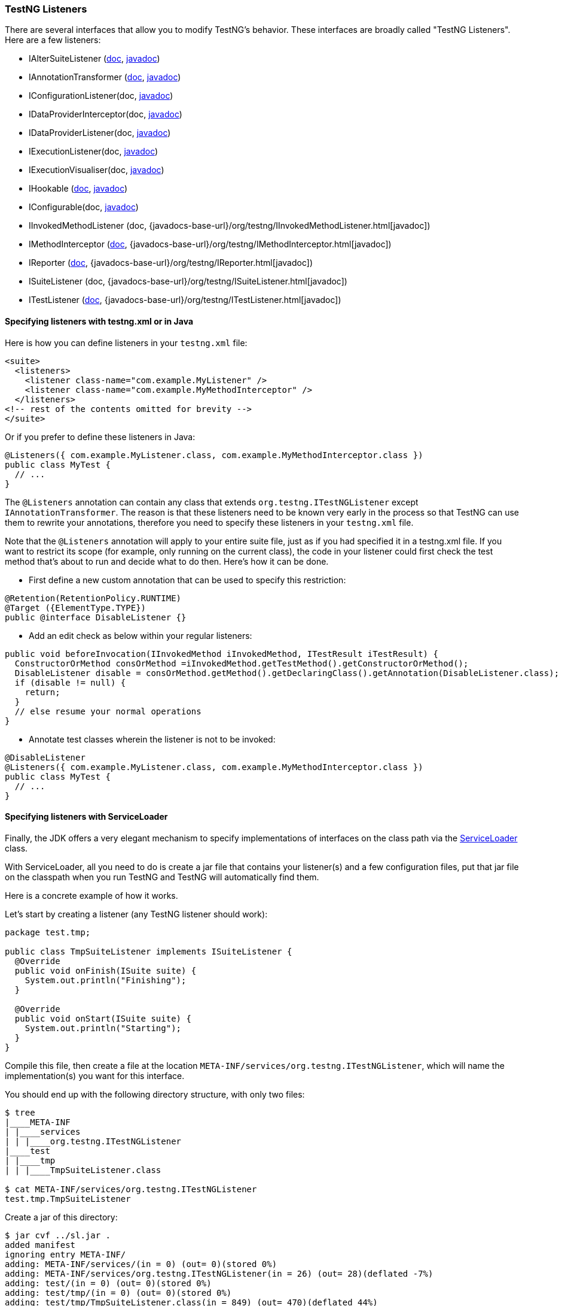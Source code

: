 === TestNG Listeners

There are several interfaces that allow you to modify TestNG's behavior. These interfaces are broadly called "TestNG Listeners". Here are a few listeners:

* IAlterSuiteListener (xref:altering_suites.adoc[doc], https://javadoc.io/static/org.testng/testng/latest/org/testng/IAlterSuiteListener.html[javadoc])
* IAnnotationTransformer (xref:annotation_transformers.adoc[doc], https://javadoc.io/static/org.testng/testng/latest/org/testng/IAnnotationTransformer.html[javadoc])
* IConfigurationListener(doc, https://javadoc.io/static/org.testng/testng/latest/org/testng/IConfigurationListener.html[javadoc])
* IDataProviderInterceptor(doc, https://javadoc.io/static/org.testng/testng/latest/org/testng/IDataProviderInterceptor.html[javadoc])
* IDataProviderListener(doc, https://javadoc.io/static/org.testng/testng/latest/org/testng/IDataProviderListener.html[javadoc])
* IExecutionListener(doc, https://javadoc.io/static/org.testng/testng/latest/org/testng/IExecutionListener.html[javadoc])
* IExecutionVisualiser(doc, https://javadoc.io/static/org.testng/testng/latest/org/testng/IExecutionVisualiser.html[javadoc])
* IHookable (xref:ihookable.adoc[doc], https://javadoc.io/static/org.testng/testng/latest/org/testng/IHookable.html[javadoc])
* IConfigurable(doc, https://javadoc.io/static/org.testng/testng/latest/org/testng/IConfigurable.html[javadoc])
* IInvokedMethodListener (doc, {javadocs-base-url}/org/testng/IInvokedMethodListener.html[javadoc])
* IMethodInterceptor (xref:method_interceptors.adoc[doc], {javadocs-base-url}/org/testng/IMethodInterceptor.html[javadoc])
* IReporter (xref:../test_results/logging_and_results.adoc#_logging_reporters[doc], {javadocs-base-url}/org/testng/IReporter.html[javadoc])
* ISuiteListener (doc, {javadocs-base-url}/org/testng/ISuiteListener.html[javadoc])
* ITestListener (xref:../test_results/logging_and_results#_logging_listeners[doc], {javadocs-base-url}/org/testng/ITestListener.html[javadoc])

==== Specifying listeners with testng.xml or in Java

Here is how you can define listeners in your `testng.xml` file:

[source, xml]

----
<suite>
  <listeners>
    <listener class-name="com.example.MyListener" />
    <listener class-name="com.example.MyMethodInterceptor" />
  </listeners>
<!-- rest of the contents omitted for brevity -->
</suite>
----

Or if you prefer to define these listeners in Java:

[source, java]

----
@Listeners({ com.example.MyListener.class, com.example.MyMethodInterceptor.class })
public class MyTest {
  // ...
}
----

The `@Listeners` annotation can contain any class that extends `org.testng.ITestNGListener` except `IAnnotationTransformer`. The reason is that these listeners need to be known very early in the process so that TestNG can use them to rewrite your annotations, therefore you need to specify these listeners in your `testng.xml` file.

Note that the `@Listeners` annotation will apply to your entire suite file, just as if you had specified it in a testng.xml file. If you want to restrict its scope (for example, only running on the current class), the code in your listener could first check the test method that's about to run and decide what to do then. Here's how it can be done.

* First define a new custom annotation that can be used to specify this restriction:

[source, java]

----
@Retention(RetentionPolicy.RUNTIME)
@Target ({ElementType.TYPE})
public @interface DisableListener {}
----

* Add an edit check as below within your regular listeners:

[source, java]

----
public void beforeInvocation(IInvokedMethod iInvokedMethod, ITestResult iTestResult) {
  ConstructorOrMethod consOrMethod =iInvokedMethod.getTestMethod().getConstructorOrMethod();
  DisableListener disable = consOrMethod.getMethod().getDeclaringClass().getAnnotation(DisableListener.class);
  if (disable != null) {
    return;
  }
  // else resume your normal operations
}
----

* Annotate test classes wherein the listener is not to be invoked:

[source,java]

----
@DisableListener
@Listeners({ com.example.MyListener.class, com.example.MyMethodInterceptor.class })
public class MyTest {
  // ...
}
----

[#_specifying_listeners_with_serviceloader]
==== Specifying listeners with ServiceLoader

Finally, the JDK offers a very elegant mechanism to specify implementations of interfaces on the class path via the https://docs.oracle.com/javase/6/docs/api/java/util/ServiceLoader.html[ServiceLoader] class.

With ServiceLoader, all you need to do is create a jar file that contains your listener(s) and a few configuration files, put that jar file on the classpath when you run TestNG and TestNG will automatically find them.

Here is a concrete example of how it works.

Let's start by creating a listener (any TestNG listener should work):

[source,java]

----
package test.tmp;

public class TmpSuiteListener implements ISuiteListener {
  @Override
  public void onFinish(ISuite suite) {
    System.out.println("Finishing");
  }

  @Override
  public void onStart(ISuite suite) {
    System.out.println("Starting");
  }
}
----

Compile this file, then create a file at the location `META-INF/services/org.testng.ITestNGListener`, which will name the implementation(s) you want for this interface.

You should end up with the following directory structure, with only two files:

[source, bash]

----
$ tree
|____META-INF
| |____services
| | |____org.testng.ITestNGListener
|____test
| |____tmp
| | |____TmpSuiteListener.class

$ cat META-INF/services/org.testng.ITestNGListener
test.tmp.TmpSuiteListener
----

Create a jar of this directory:

[source, bash]

----
$ jar cvf ../sl.jar .
added manifest
ignoring entry META-INF/
adding: META-INF/services/(in = 0) (out= 0)(stored 0%)
adding: META-INF/services/org.testng.ITestNGListener(in = 26) (out= 28)(deflated -7%)
adding: test/(in = 0) (out= 0)(stored 0%)
adding: test/tmp/(in = 0) (out= 0)(stored 0%)
adding: test/tmp/TmpSuiteListener.class(in = 849) (out= 470)(deflated 44%)
----

Next, put this jar file on your classpath when you invoke TestNG:

[source, bash]

----
$ java -classpath sl.jar:testng.jar org.testng.TestNG testng-single.yaml
Starting
f2 11 2
PASSED: f2("2")
Finishing
----

This mechanism allows you to apply the same set of listeners to an entire organization just by adding a jar file to the classpath, instead of asking every single developer to remember to specify these listeners in their `testng.xml` file.

